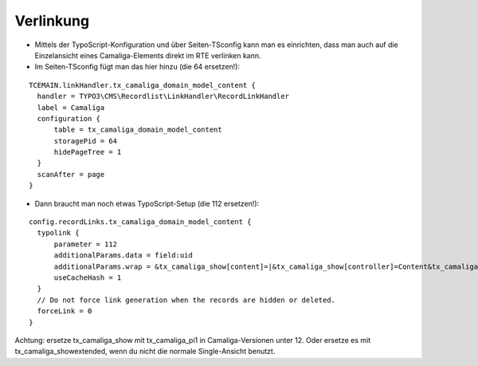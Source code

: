 ﻿

.. ==================================================
.. FOR YOUR INFORMATION
.. --------------------------------------------------
.. -*- coding: utf-8 -*- with BOM.

.. ==================================================
.. DEFINE SOME TEXTROLES
.. --------------------------------------------------
.. role::   underline
.. role::   typoscript(code)
.. role::   ts(typoscript)
   :class:  typoscript
.. role::   php(code)


Verlinkung
^^^^^^^^^^

- Mittels der TypoScript-Konfiguration und über Seiten-TSconfig kann man es einrichten,
  dass man auch auf die Einzelansicht eines Camaliga-Elements direkt im RTE verlinken kann.

- Im Seiten-TSconfig fügt man das hier hinzu (die 64 ersetzen!):

::

  TCEMAIN.linkHandler.tx_camaliga_domain_model_content {
    handler = TYPO3\CMS\Recordlist\LinkHandler\RecordLinkHandler
    label = Camaliga
    configuration {
        table = tx_camaliga_domain_model_content
        storagePid = 64
        hidePageTree = 1
    }
    scanAfter = page
  }


- Dann braucht man noch etwas TypoScript-Setup (die 112 ersetzen!):

::

  config.recordLinks.tx_camaliga_domain_model_content {
    typolink {
        parameter = 112
        additionalParams.data = field:uid
        additionalParams.wrap = &tx_camaliga_show[content]=|&tx_camaliga_show[controller]=Content&tx_camaliga_show[action]=show
        useCacheHash = 1
    }
    // Do not force link generation when the records are hidden or deleted.
    forceLink = 0
  }

Achtung: ersetze tx_camaliga_show mit tx_camaliga_pi1 in Camaliga-Versionen unter 12.
Oder ersetze es mit tx_camaliga_showextended, wenn du nicht die normale Single-Ansicht benutzt.